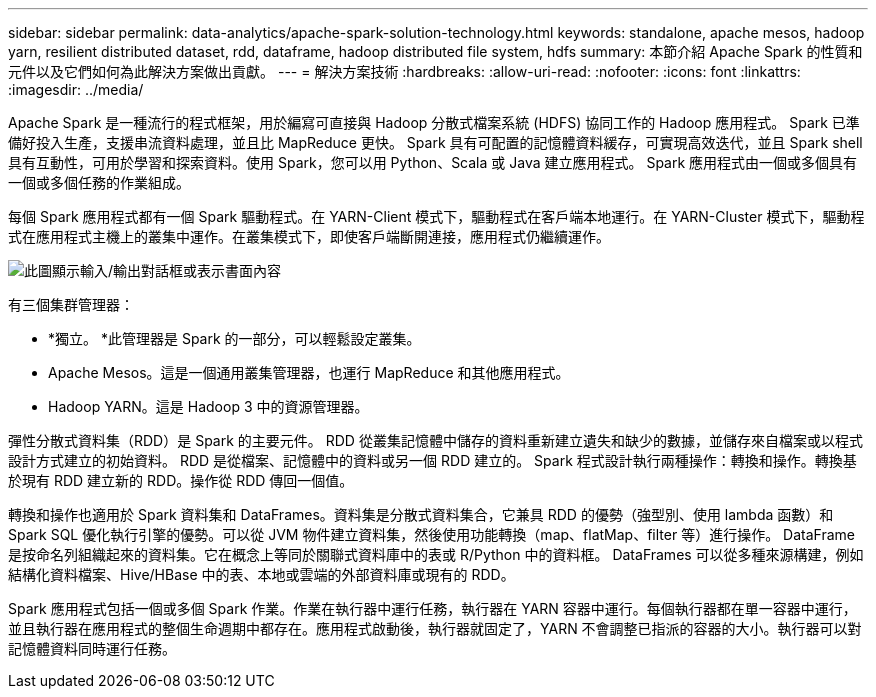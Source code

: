 ---
sidebar: sidebar 
permalink: data-analytics/apache-spark-solution-technology.html 
keywords: standalone, apache mesos, hadoop yarn, resilient distributed dataset, rdd, dataframe, hadoop distributed file system, hdfs 
summary: 本節介紹 Apache Spark 的性質和元件以及它們如何為此解決方案做出貢獻。 
---
= 解決方案技術
:hardbreaks:
:allow-uri-read: 
:nofooter: 
:icons: font
:linkattrs: 
:imagesdir: ../media/


[role="lead"]
Apache Spark 是一種流行的程式框架，用於編寫可直接與 Hadoop 分散式檔案系統 (HDFS) 協同工作的 Hadoop 應用程式。  Spark 已準備好投入生產，支援串流資料處理，並且比 MapReduce 更快。 Spark 具有可配置的記憶體資料緩存，可實現高效迭代，並且 Spark shell 具有互動性，可用於學習和探索資料。使用 Spark，您可以用 Python、Scala 或 Java 建立應用程式。  Spark 應用程式由一個或多個具有一個或多個任務的作業組成。

每個 Spark 應用程式都有一個 Spark 驅動程式。在 YARN-Client 模式下，驅動程式在客戶端本地運行。在 YARN-Cluster 模式下，驅動程式在應用程式主機上的叢集中運作。在叢集模式下，即使客戶端斷開連接，應用程式仍繼續運作。

image:apache-spark-003.png["此圖顯示輸入/輸出對話框或表示書面內容"]

有三個集群管理器：

* *獨立。 *此管理器是 Spark 的一部分，可以輕鬆設定叢集。
* Apache Mesos。這是一個通用叢集管理器，也運行 MapReduce 和其他應用程式。
* Hadoop YARN。這是 Hadoop 3 中的資源管理器。


彈性分散式資料集（RDD）是 Spark 的主要元件。  RDD 從叢集記憶體中儲存的資料重新建立遺失和缺少的數據，並儲存來自檔案或以程式設計方式建立的初始資料。  RDD 是從檔案、記憶體中的資料或另一個 RDD 建立的。 Spark 程式設計執行兩種操作：轉換和操作。轉換基於現有 RDD 建立新的 RDD。操作從 RDD 傳回一個值。

轉換和操作也適用於 Spark 資料集和 DataFrames。資料集是分散式資料集合，它兼具 RDD 的優勢（強型別、使用 lambda 函數）和 Spark SQL 優化執行引擎的優勢。可以從 JVM 物件建立資料集，然後使用功能轉換（map、flatMap、filter 等）進行操作。 DataFrame 是按命名列組織起來的資料集。它在概念上等同於關聯式資料庫中的表或 R/Python 中的資料框。  DataFrames 可以從多種來源構建，例如結構化資料檔案、Hive/HBase 中的表、本地或雲端的外部資料庫或現有的 RDD。

Spark 應用程式包括一個或多個 Spark 作業。作業在執行器中運行任務，執行器在 YARN 容器中運行。每個執行器都在單一容器中運行，並且執行器在應用程式的整個生命週期中都存在。應用程式啟動後，執行器就固定了，YARN 不會調整已指派的容器的大小。執行器可以對記憶體資料同時運行任務。
